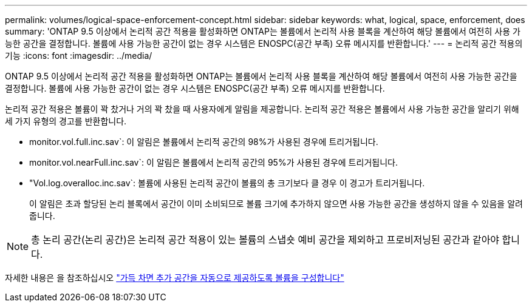 ---
permalink: volumes/logical-space-enforcement-concept.html 
sidebar: sidebar 
keywords: what, logical, space, enforcement, does 
summary: 'ONTAP 9.5 이상에서 논리적 공간 적용을 활성화하면 ONTAP는 볼륨에서 논리적 사용 블록을 계산하여 해당 볼륨에서 여전히 사용 가능한 공간을 결정합니다. 볼륨에 사용 가능한 공간이 없는 경우 시스템은 ENOSPC(공간 부족) 오류 메시지를 반환합니다.' 
---
= 논리적 공간 적용의 기능
:icons: font
:imagesdir: ../media/


[role="lead"]
ONTAP 9.5 이상에서 논리적 공간 적용을 활성화하면 ONTAP는 볼륨에서 논리적 사용 블록을 계산하여 해당 볼륨에서 여전히 사용 가능한 공간을 결정합니다. 볼륨에 사용 가능한 공간이 없는 경우 시스템은 ENOSPC(공간 부족) 오류 메시지를 반환합니다.

논리적 공간 적용은 볼륨이 꽉 찼거나 거의 꽉 찼을 때 사용자에게 알림을 제공합니다. 논리적 공간 적용은 볼륨에서 사용 가능한 공간을 알리기 위해 세 가지 유형의 경고를 반환합니다.

* monitor.vol.full.inc.sav`: 이 알림은 볼륨에서 논리적 공간의 98%가 사용된 경우에 트리거됩니다.
* monitor.vol.nearFull.inc.sav`: 이 알림은 볼륨에서 논리적 공간의 95%가 사용된 경우에 트리거됩니다.
* "Vol.log.overalloc.inc.sav`: 볼륨에 사용된 논리적 공간이 볼륨의 총 크기보다 클 경우 이 경고가 트리거됩니다.
+
이 알림은 초과 할당된 논리 블록에서 공간이 이미 소비되므로 볼륨 크기에 추가하지 않으면 사용 가능한 공간을 생성하지 않을 수 있음을 알려줍니다.



[NOTE]
====
총 논리 공간(논리 공간)은 논리적 공간 적용이 있는 볼륨의 스냅숏 예비 공간을 제외하고 프로비저닝된 공간과 같아야 합니다.

====
자세한 내용은 을 참조하십시오 http://docs.netapp.com/ontap-9/topic/com.netapp.doc.dot-cm-vsmg/configure-automatic-provide-space-when-full-task.html["가득 차면 추가 공간을 자동으로 제공하도록 볼륨을 구성합니다"]
